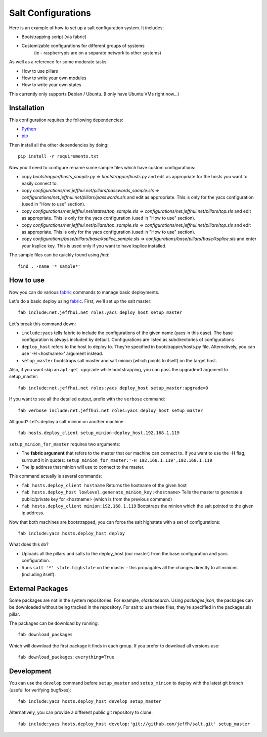===================
Salt Configurations
===================

Here is an example of how to set up a salt configuration system. It includes:

- Bootstrapping script (via fabric)
- Customizable configurations for different groups of systems
   (ie - raspberrypis are on a separate network to other systems)

As well as a reference for some moderate tasks:

- How to use pillars
- How to write your own modules
- How to write your own states

This currently only supports Debian / Ubuntu. (I only have Ubuntu VMs right now...)

------------
Installation
------------

This configuration requires the following dependencies:

- `Python`_
- `pip`_

.. _Python: http://python.org/
.. _pip: http://www.pip-installer.org/en/latest/index.html

Then install all the other dependencies by doing::

    pip install -r requirements.txt

Now you'll need to configure rename some sample files which have custom configurations:

- copy `bootstrapper/hosts_sample.py` => `bootstrapper/hosts.py` and edit as appropriate for the hosts you want to easily connect to.
- copy `configurations/net.jeffhui.net/pillars/passwords_sample.sls` => `configurations/net.jeffhui.net/pillars/passwords.sls` and edit as appropriate. This is only for the yacs configuration (used in "How to use" section).
- copy `configurations/net.jeffhui.net/states/top_sample.sls` => `configurations/net.jeffhui.net/pillars/top.sls` and edit as appropriate. This is only for the yacs configuration (used in "How to use" section).
- copy `configurations/net.jeffhui.net/pillars/top_sample.sls` => `configurations/net.jeffhui.net/pillars/top.sls` and edit as appropriate. This is only for the yacs configuration (used in "How to use" section).
- copy `configurations/base/pillars/base/ksplice_sample.sls` => `configurations/base/pillars/base/ksplice.sls` and enter your ksplice key. This is used only if you want to have ksplice installed.

The sample files can be quickly found using `find`::

    find . -name '*_sample*'

----------
How to use
----------

Now you can do various `fabric`_ commands to manage basic deployments.

Let's do a basic deploy using `fabric`_. First, we'll set up the salt master::

    fab include:net.jeffhui.net roles:yacs deploy_host setup_master

.. _fabric: http://docs.fabfile.org/en/1.4.3/index.html

Let's break this command down:

- ``include:yacs`` tells fabric to include the configurations of the given name (yacs in this case). The base configuration is always included by default. Configurations are listed as subdirectories of configurations
- ``deploy_host`` refers to the host to deploy to. They're specified in bootstrapper/hosts.py file. Alternatively, you can use '-H <hostname>' argument instead.
- ``setup_master`` bootstraps salt master and salt minion (which points to itself) on the target host.

Also, if you want skip an ``apt-get upgrade`` while bootstrapping, you can pass the upgrade=0 argument to setup_master::

	fab include:net.jeffhui.net roles:yacs deploy_host setup_master:upgrade=0

If you want to see all the detailed output, prefix with the ``verbose`` command::

	fab verbose include:net.jeffhui.net roles:yacs deploy_host setup_master

All good? Let's deploy a salt minion on another machine::

	fab hosts.deploy_client setup_minion:deploy_host,192.168.1.119

``setup_minion_for_master`` requires two arguments:

- The **fabric argument** that refers to the master that our machine can connect to. If you want to use the -H flag, surround it in quotes: ``setup_minion_for_master:'-H 192.168.1.119',192.168.1.119``
- The ip address that minion will use to connect to the master.

This command actually is several commands:

- ``fab hosts.deploy_client hostname`` Returns the hostname of the given host
- ``fab hosts.deploy_host lowlevel.generate_minion_key:<hostname>`` Tells the master to generate a public/private key for <hostname> (which is from the previous command)
- ``fab hosts.deploy_client minion:192.168.1.119`` Bootstraps the minion which the salt pointed to the given ip address.

Now that both machines are bootstrapped, you can force the salt highstate with a set of configurations::

    fab include:yacs hosts.deploy_host deploy

What does this do?

- Uploads all the pillars and salts to the deploy_host (our master) from the base configuration and yacs configuration.
- Runs ``salt '*' state.highstate`` on the master - this propagates all the changes directly to all minions (including itself).

-----------------
External Packages
-----------------

Some packages are not in the system repositories. For example, `elasticsearch`.
Using `packages.json`, the packages can be downloaded without being tracked
in the repository. For salt to use these files, they're specified in the
packages.sls pillar.

The packages can be download by running::

    fab download_packages

Which will download the first package it finds in each group. If you prefer to
download all versions use::

    fab download_packages:everything=True

-----------
Development
-----------

You can use the ``develop`` command before ``setup_master`` and ``setup_minion`` to deploy with the latest git branch (useful for verifying bugfixes)::

    fab include:yacs hosts.deploy_host develop setup_master

Alternatively, you can provide a different public git repository to clone::

    fab include:yacs hosts.deploy_host develop:'git://github.com/jeffh/salt.git' setup_master

